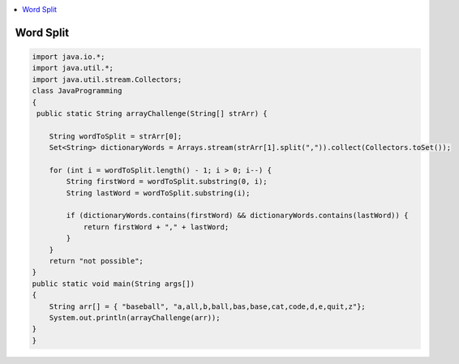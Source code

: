 
.. contents::
   :local:
   :depth: 3
   
   
Word Split
===============================================================================

.. image:: https://github.com/Love4684/Data-Structures-and-Algorithms/blob/master/JAVA/Coderbyte/wordsplit.png


.. code:: JAVA

      import java.io.*;
      import java.util.*;
      import java.util.stream.Collectors;
      class JavaProgramming
      {
       public static String arrayChallenge(String[] strArr) {

          String wordToSplit = strArr[0];
          Set<String> dictionaryWords = Arrays.stream(strArr[1].split(",")).collect(Collectors.toSet());

          for (int i = wordToSplit.length() - 1; i > 0; i--) {
              String firstWord = wordToSplit.substring(0, i);
              String lastWord = wordToSplit.substring(i);

              if (dictionaryWords.contains(firstWord) && dictionaryWords.contains(lastWord)) {
                  return firstWord + "," + lastWord;
              }
          }
          return "not possible";
      }
      public static void main(String args[])
      {
          String arr[] = { "baseball", "a,all,b,ball,bas,base,cat,code,d,e,quit,z"};
          System.out.println(arrayChallenge(arr));
      }
      }


